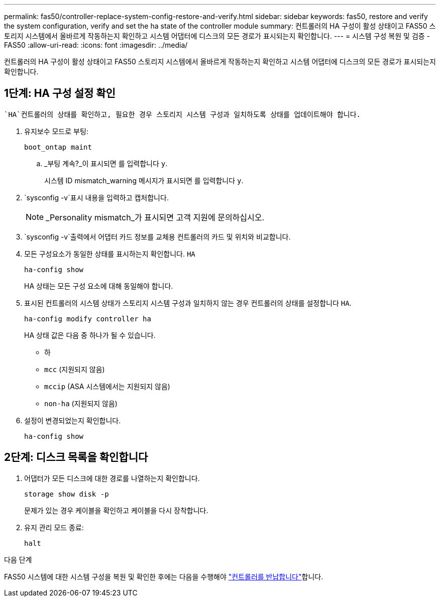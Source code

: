 ---
permalink: fas50/controller-replace-system-config-restore-and-verify.html 
sidebar: sidebar 
keywords: fas50, restore and verify the system configuration, verify and set the ha state of the controller module 
summary: 컨트롤러의 HA 구성이 활성 상태이고 FAS50 스토리지 시스템에서 올바르게 작동하는지 확인하고 시스템 어댑터에 디스크의 모든 경로가 표시되는지 확인합니다. 
---
= 시스템 구성 복원 및 검증 - FAS50
:allow-uri-read: 
:icons: font
:imagesdir: ../media/


[role="lead"]
컨트롤러의 HA 구성이 활성 상태이고 FAS50 스토리지 시스템에서 올바르게 작동하는지 확인하고 시스템 어댑터에 디스크의 모든 경로가 표시되는지 확인합니다.



== 1단계: HA 구성 설정 확인

 `HA`컨트롤러의 상태를 확인하고, 필요한 경우 스토리지 시스템 구성과 일치하도록 상태를 업데이트해야 합니다.

. 유지보수 모드로 부팅:
+
`boot_ontap maint`

+
.. _부팅 계속?_이 표시되면 를 입력합니다 `y`.
+
시스템 ID mismatch_warning 메시지가 표시되면 를 입력합니다 `y`.



.  `sysconfig -v`표시 내용을 입력하고 캡처합니다.
+

NOTE: _Personality mismatch_가 표시되면 고객 지원에 문의하십시오.

.  `sysconfig -v`출력에서 어댑터 카드 정보를 교체용 컨트롤러의 카드 및 위치와 비교합니다.
. 모든 구성요소가 동일한 상태를 표시하는지 확인합니다. `HA`
+
`ha-config show`

+
HA 상태는 모든 구성 요소에 대해 동일해야 합니다.

. 표시된 컨트롤러의 시스템 상태가 스토리지 시스템 구성과 일치하지 않는 경우 컨트롤러의 상태를 설정합니다 `HA`.
+
`ha-config modify controller ha`

+
HA 상태 값은 다음 중 하나가 될 수 있습니다.

+
** 하
** `mcc` (지원되지 않음)
** `mccip` (ASA 시스템에서는 지원되지 않음)
** `non-ha` (지원되지 않음)


. 설정이 변경되었는지 확인합니다.
+
`ha-config show`





== 2단계: 디스크 목록을 확인합니다

. 어댑터가 모든 디스크에 대한 경로를 나열하는지 확인합니다.
+
`storage show disk -p`

+
문제가 있는 경우 케이블을 확인하고 케이블을 다시 장착합니다.

. 유지 관리 모드 종료:
+
`halt`



.다음 단계
FAS50 시스템에 대한 시스템 구성을 복원 및 확인한 후에는 다음을 수행해야 link:controller-replace-recable-reassign-disks.html["컨트롤러를 반납합니다"]합니다.
